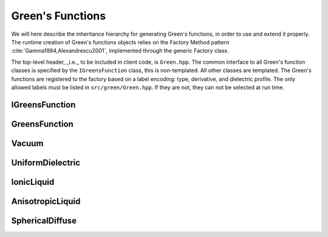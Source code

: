 Green's Functions
=================

We will here describe the inheritance hierarchy for generating Green's
functions, in order to use and extend it properly.  The runtime creation of
Green's functions objects relies on the Factory Method pattern
:cite:`Gamma1994,Alexandrescu2001`, implemented through the
generic Factory class.

The top-level header, _i.e._ to be included in client code, is ``Green.hpp``.
The common interface to all Green's function classes is specified by the ``IGreensFunction`` class,
this is non-templated.
All other classes are templated.
The Green's functions are registered to the factory based on a label encoding: type, derivative, and dielectric profile.
The only allowed labels must be listed in ``src/green/Green.hpp``. If they are not, they can not be selected at run time.

.. image:: ../gfx/green.png
   :scale: 70 %
   :align: center

IGreensFunction
---------------

.. doxygenclass:: pcm::IGreensFunction
   :project: PCMSolver
   :members:
   :protected-members:
   :private-members:

GreensFunction
--------------
.. doxygenclass:: pcm::green::GreensFunction
   :project: PCMSolver
   :members:
   :protected-members:
   :private-members:

Vacuum
------
.. doxygenclass:: pcm::green::Vacuum
   :project: PCMSolver
   :members:
   :protected-members:
   :private-members:

UniformDielectric
-----------------
.. doxygenclass:: pcm::green::UniformDielectric
   :project: PCMSolver
   :members:
   :protected-members:
   :private-members:

IonicLiquid
-----------
.. doxygenclass:: pcm::green::IonicLiquid
   :project: PCMSolver
   :members:
   :protected-members:
   :private-members:

AnisotropicLiquid
-----------------
.. doxygenclass:: pcm::green::AnisotropicLiquid
   :project: PCMSolver
   :members:
   :protected-members:
   :private-members:

SphericalDiffuse
----------------
.. doxygenclass:: pcm::green::SphericalDiffuse
   :project: PCMSolver
   :members:
   :protected-members:
   :private-members:
